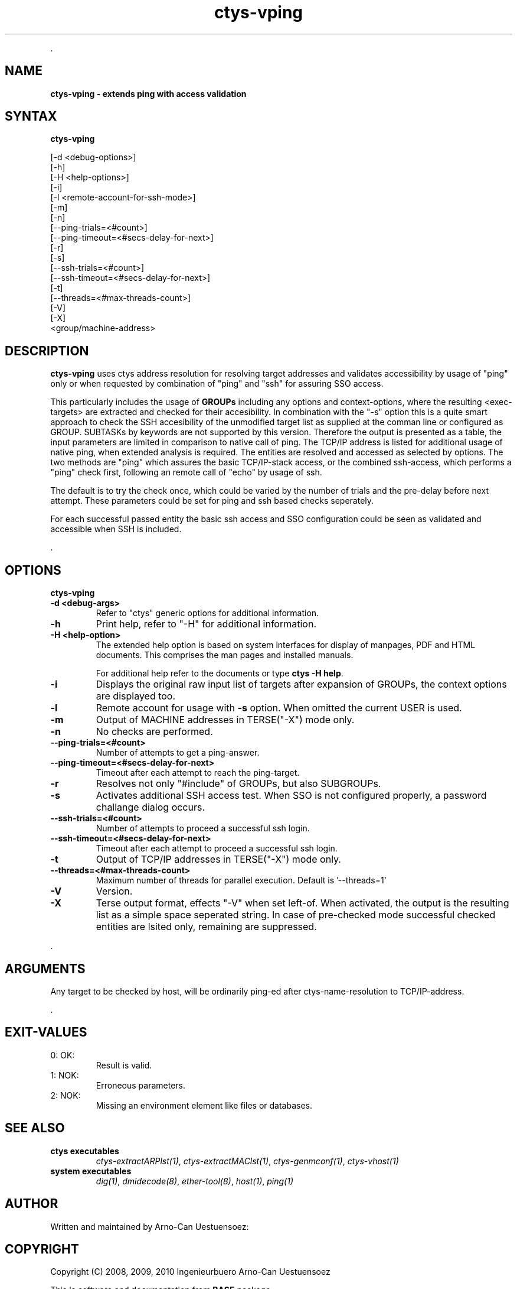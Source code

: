 .TH "ctys-vping" 1 "August, 2010" ""

.P
\&.

.SH NAME
.P
\fBctys-vping - extends ping with access validation\fR

.SH SYNTAX
.P
\fBctys-vping\fR 


   [-d <debug-options>]
   [-h]
   [-H <help-options>]
   [-i]
   [-l <remote-account-for-ssh-mode>]
   [-m]
   [-n]
   [--ping-trials=<#count>]
   [--ping-timeout=<#secs-delay-for-next>]
   [-r]
   [-s]
   [--ssh-trials=<#count>]
   [--ssh-timeout=<#secs-delay-for-next>]
   [-t]
   [--threads=<#max-threads-count>]
   [-V]
   [-X]
   <group/machine-address>


.SH DESCRIPTION
.P
\fBctys\-vping\fR 
uses ctys address resolution for resolving target addresses and
validates accessibility by usage of "ping" only or when requested by
combination of "ping" and "ssh" for assuring SSO access.

.P
This particularly includes the usage of 
\fBGROUPs\fR
including any options and context\-options, where the resulting
<exec\-targets> are extracted and checked for their accesibility.
In combination with the "\-s" option this is a quite smart approach to
check the SSH accesibility of the unmodified target list as supplied at the
comman line or configured as GROUP.
SUBTASKs by keywords are not supported by this version.
Therefore the output is presented as a table, the input parameters
are limited in comparison to native call of ping.
The TCP/IP address is listed for additional usage of native
ping, when extended analysis is required.
The entities are resolved and accessed as selected by
options. The two methods are "ping" which assures the basic
TCP/IP\-stack access, or the combined ssh\-access, which performs a
"ping" check first, following an remote call of "echo" by usage of
ssh.

.P
The default is to try the check once, which could be varied by the number of trials
and the pre\-delay before next attempt. These parameters could be set for ping and ssh 
based checks seperately.

.P
For each successful passed entity the basic ssh access and SSO
configuration could be seen as validated and accessible when SSH is
included.

.P
\&.

.SH OPTIONS
.P
\fBctys-vping\fR 

.TP
\fB\-d <debug\-args>\fR
Refer to "ctys" generic options for additional information.

.TP
\fB\-h\fR
Print help, refer to "\-H" for additional information.

.TP
\fB\-H <help\-option>\fR
The extended help option is based on system interfaces for display of
manpages, PDF  and HTML documents.
This comprises the man pages and installed manuals.

For additional help refer to the documents or type \fBctys \-H help\fR.

.TP
\fB\-i\fR
Displays the original raw input list of targets after expansion of
GROUPs, the context options are displayed too.

.TP
\fB\-l\fR
Remote account for usage with \fB\-s\fR option.
When omitted the current USER is used.

.TP
\fB\-m\fR
Output of MACHINE addresses in TERSE("\-X") mode only.

.TP
\fB\-n\fR
No checks are performed.

.TP
\fB\-\-ping\-trials=<#count>\fR
Number of attempts to get a ping\-answer.

.TP
\fB\-\-ping\-timeout=<#secs\-delay\-for\-next>\fR
Timeout after each attempt to reach the ping\-target.

.TP
\fB\-r\fR
Resolves not only "#include" of GROUPs, but also SUBGROUPs.

.TP
\fB\-s\fR
Activates additional SSH access test. When SSO is not configured
properly, a password challange dialog occurs.

.TP
\fB\-\-ssh\-trials=<#count>\fR
Number of attempts to proceed a successful ssh login.

.TP
\fB\-\-ssh\-timeout=<#secs\-delay\-for\-next>\fR
Timeout after each attempt to proceed a successful ssh login.

.TP
\fB\-t\fR
Output of TCP/IP addresses in TERSE("\-X") mode only.

.TP
\fB\-\-threads=<#max\-threads\-count>\fR
Maximum number of threads for parallel execution.
Default is '\-\-threads=1'

.TP
\fB\-V\fR
Version.

.TP
\fB\-X\fR
Terse output format, effects "\-V" when set left\-of.
When activated, the output is the resulting list as a simple space
seperated string.
In case of pre\-checked mode successful checked entities are lsited
only, remaining are suppressed.

.P
\&.

.SH ARGUMENTS
.P
Any target to be checked by host, will be ordinarily ping\-ed
after ctys\-name\-resolution to TCP/IP\-address.

.P
\&.

.SH EXIT-VALUES
.TP
 0: OK:
Result is valid.

.TP
 1: NOK:
Erroneous parameters.

.TP
 2: NOK:
Missing an environment element like files or databases.

.SH SEE ALSO
.TP
\fBctys executables\fR
\fIctys\-extractARPlst(1)\fR, \fIctys\-extractMAClst(1)\fR, \fIctys\-genmconf(1)\fR, \fIctys\-vhost(1)\fR

.TP
\fBsystem executables\fR
\fIdig(1)\fR, \fIdmidecode(8)\fR, \fIether\-tool(8)\fR, \fIhost(1)\fR, \fIping(1)\fR

.SH AUTHOR
.P
Written and maintained by Arno\-Can Uestuensoez:

.TS
tab(^); ll.
 Maintenance:^<acue_sf1@sourceforge.net>
 Homepage:^<http://www.UnifiedSessionsManager.org>
 Sourceforge.net:^<http://sourceforge.net/projects/ctys>
 Berlios.de:^<http://ctys.berlios.de>
 Commercial:^<http://www.i4p.com>
.TE


.SH COPYRIGHT
.P
Copyright (C) 2008, 2009, 2010 Ingenieurbuero Arno\-Can Uestuensoez

.P
This is software and documentation from \fBBASE\fR package,

.RS
.IP \(bu 3
for software see GPL3 for license conditions,
.IP \(bu 3
for documents  see GFDL\-1.3 with invariant sections for license conditions.
.RE

.P
The whole document \- all sections \- is/are defined as invariant.

.P
For additional information refer to enclosed Releasenotes and License files.


.\" man code generated by txt2tags 2.3 (http://txt2tags.sf.net)
.\" cmdline: txt2tags -t man -i ctys-vping.t2t -o /tmpn/0/ctys/bld/01.11.008/doc-tmp/BASE/en/man/man1/ctys-vping.1

